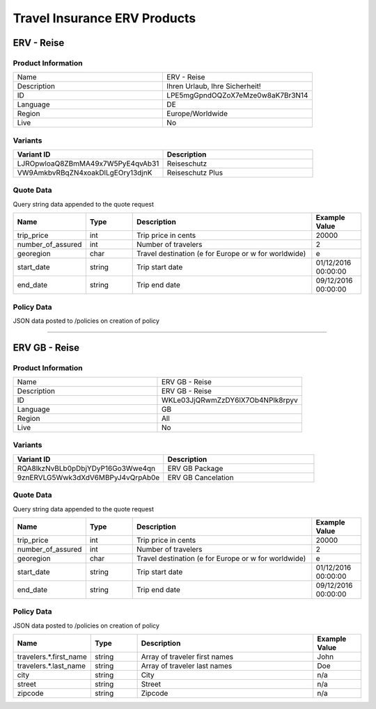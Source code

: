 Travel Insurance ERV Products
==============================

ERV - Reise
-----------

Product Information
^^^^^^^^^^^^^^^^^^^

.. csv-table::
   :widths: 50, 50

   "Name", "ERV - Reise"
   "Description", "Ihren Urlaub, Ihre Sicherheit!"
   "ID", "LPE5mgGpndOQZoX7eMze0w8aK7Br3N14"
   "Language", "DE"
   "Region", "Europe/Worldwide"
   "Live", "No"

Variants
^^^^^^^^

.. csv-table::
   :widths: 50, 50
   :header: "Variant ID", "Description"

   "LJROpwloaQ8ZBmMA49x7W5PyE4qvAb31", "Reiseschutz"
   "VW9AmkbvRBqZN4xoakDlLgEOry13djnK", "Reiseschutz Plus"


Quote Data
^^^^^^^^^^
Query string data appended to the quote request

.. csv-table::
   :header: "Name", "Type", "Description", "Example Value"
   :widths: 20, 20, 80, 20

   "trip_price", "int", "Trip price in cents", "20000"
   "number_of_assured", "int", "Number of travelers", "2"
   "georegion", "char", "Travel destination (e for Europe or w for worldwide)", "e"
   "start_date", "string", "Trip start date", "01/12/2016 00:00:00"
   "end_date", "string", "Trip end date", "09/12/2016 00:00:00"


Policy Data
^^^^^^^^^^^
JSON data posted to /policies on creation of policy

.. csv-table::
   :header: "Name", "Type", "Description", "Example Value"
   :widths: 20, 20, 80, 20
   "travelers.*.first_name", "string", "Array of traveler first names", "John"
   "travelers.*.last_name", "string", "Array of traveler last names", "Doe"
   "city", "string", "City", "n/a"
   "street", "string", "Street", "n/a"
   "zipcode", "string", "Zipcode", "n/a"

--------------------------------------------------------------------------------

ERV GB - Reise
--------------

Product Information
^^^^^^^^^^^^^^^^^^^

.. csv-table::
   :widths: 50, 50

   "Name", "ERV GB - Reise"
   "Description", "ERV GB - Reise"
   "ID", "WKLe03JjQRwmZzDY6lX7Ob4NPlk8rpyv"
   "Language", "GB"
   "Region", "All"
   "Live", "No"

Variants
^^^^^^^^

.. csv-table::
   :widths: 50, 50
   :header: "Variant ID", "Description"

   "RQA8lkzNvBLb0pDbjYDyP16Go3Wwe4qn", "ERV GB Package"
   "9znERVLG5Wwk3dXdV6MBPyJ4vQrpAb0e", "ERV GB Cancelation"

Quote Data
^^^^^^^^^^
Query string data appended to the quote request

.. csv-table::
   :header: "Name", "Type", "Description", "Example Value"
   :widths: 20, 20, 80, 20

   "trip_price", "int", "Trip price in cents", "20000"
   "number_of_assured", "int", "Number of travelers", "2"
   "georegion", "char", "Travel destination (e for Europe or w for worldwide)", "e"
   "start_date", "string", "Trip start date", "01/12/2016 00:00:00"
   "end_date", "string", "Trip end date", "09/12/2016 00:00:00"


Policy Data
^^^^^^^^^^^
JSON data posted to /policies on creation of policy

.. csv-table::
   :header: "Name", "Type", "Description", "Example Value"
   :widths: 20, 20, 80, 20

   "travelers.*.first_name", "string", "Array of traveler first names", "John"
   "travelers.*.last_name", "string", "Array of traveler last names", "Doe"
   "city", "string", "City", "n/a"
   "street", "string", "Street", "n/a"
   "zipcode", "string", "Zipcode", "n/a"

